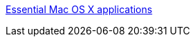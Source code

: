 :jbake-type: post
:jbake-status: published
:jbake-title: Essential Mac OS X applications
:jbake-tags: software,freeware,shareware,macosx,library,open-source,_mois_janv.,_année_2006
:jbake-date: 2006-01-09
:jbake-depth: ../
:jbake-uri: shaarli/1136797995000.adoc
:jbake-source: https://nicolas-delsaux.hd.free.fr/Shaarli?searchterm=http%3A%2F%2Fmacspecialist.org%2Fcontent%2Farticles%2Fessential_apps%2F&searchtags=software+freeware+shareware+macosx+library+open-source+_mois_janv.+_ann%C3%A9e_2006
:jbake-style: shaarli

http://macspecialist.org/content/articles/essential_apps/[Essential Mac OS X applications]


